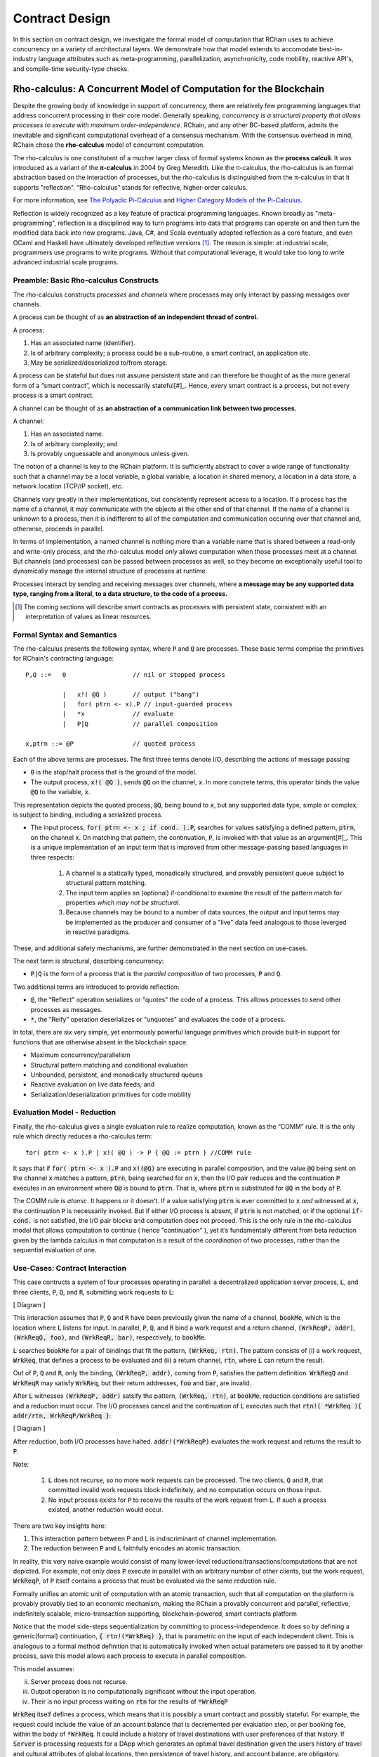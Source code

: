 .. _contract-design:

******************************************************************
Contract Design
******************************************************************

In this section on contract design, we investigate the formal model of computation that RChain uses to achieve concurrency on a variety of architectural layers. We demonstrate how that model extends to accomodate best-in-industry language attributes such as meta-programming, parallelization, asynchronicity, code mobility, reactive API's, and compile-time security-type checks.

Rho-calculus: A Concurrent Model of Computation for the Blockchain
===================================================================

Despite the growing body of knowledge in support of concurrency, there are relatively few programming languages that address concurrent processing in their core model. Generally speaking, *concurrency is a structural property that allows processes to execute with maximum order-independence*. RChain, and any other BC-based platform, admits the inevitable and significant computational overhead of a consensus mechanism. With the consensus overhead in mind, RChain chose the **rho-calculus** model of concurrent computation.

The rho-calculus is one constitutent of a mucher larger class of formal systems known as the **process calculi**. It was introduced as a variant of the **π-calculus** in 2004 by Greg Meredith. Like the π-calculus, the rho-calculus is an formal abstraction based on the interaction of processes, but the rho-calculus is distinguished from the π-calculus in that it supports "reflection". “Rho-calculus” stands for reflective, higher-order calculus.

For more information, see `The Polyadic Pi-Calculus`_ and `Higher Category Models of the Pi-Calculus`_.

.. _The Polyadic Pi-Calculus: http://www.lfcs.inf.ed.ac.uk/reports/91/ECS-LFCS-91-180/
.. _Higher Category Models of the Pi-Calculus: https://arxiv.org/abs/1504.04311

Reflection is widely recognized as a key feature of practical programming languages. Known broadly as "meta-programming", reflection is a disciplined way to turn programs into data that programs can operate on and then turn the modified data back into new programs. Java, C#, and Scala eventually adopted reflection as a core feature, and even OCaml and Haskell have ultimately developed reflective versions [#]_. The reason is simple: at industrial scale, programmers use programs to write programs. Without that computational leverage, it would take too long to write advanced industrial scale programs.

Preamble: Basic Rho-calculus Constructs
--------------------------------------------------------------------------

The rho-calculus constructs *processes* and *channels* where processes may only interact by passing messages over channels.

A process can be thought of as **an abstraction of an independent thread of control.** 

A process:

1. Has an associated name (identifier).
2. Is of arbitrary complexity; a process could be a sub-routine, a smart contract, an application etc.
3. May be serialized/deserialized to/from storage.

A process can be stateful but does not assume persistent state and can therefore be thought of as the more general form of a “smart contract”, which is necessarily stateful[#]_. Hence, every smart contract is a process, but not every process is a smart contract.

A channel can be thought of as **an abstraction of a communication link between two processes.**

A channel:

1. Has an associated name.
2. Is of arbitrary complexity; and
3. Is provably unguessable and anonymous unless given.

The notion of a channel is key to the RChain platform. It is sufficiently abstract to cover a wide range of functionality such that a channel may be a local variable, a global variable, a location in shared memory, a location in a data store, a network location (TCP/IP socket), etc.

Channels vary greatly in their implementations, but consistently represent access to a location. If a process has the name of a channel, it may communicate with the objects at the other end of that channel. If the name of a channel is unknown to a process, then it is indifferent to all of the computation and communication occuring over that channel and, otherwise, proceeds in parallel.

In terms of implementation, a named channel is nothing more than a variable name that is shared between a read-only and write-only process, and the rho-calculus model *only* allows computation when those processes meet at a channel. But channels (and processes) can be passed between processes as well, so they become an exceptionally useful tool to dynamically manage the internal structure of processes at runtime.

Processes interact by sending and receiving messages over channels, where **a message may be any supported data type, ranging from a literal, to a data structure, to the code of a process.**

.. [#] The coming sections will describe smart contracts as processes with persistent state, consistent with an interpretation of values as linear resources.

Formal Syntax and Semantics
---------------------------------------------------

The rho-calculus presents the following syntax, where :code:`P` and :code:`Q` are processes. These basic terms comprise the primitives for RChain's contracting language:


::

  P,Q ::=   0                  // nil or stopped process

            |   x!( @Q )       // output ("bang")
            |   for( ptrn <- x).P // input-guarded process
            |   *x             // evaluate
            |   P|Q            // parallel composition

  x,ptrn ::= @P                // quoted process


Each of the above terms are processes. The first three terms denote I/O, describing the actions of message passing:

* :code:`0` is the stop/halt process that is the ground of the model.

* The output process, :code:`x!( @Q )`, sends :code:`@Q` on the channel, :code:`x`. In more concrete terms, this operator binds the value :code:`@Q` to the variable, :code:`x`.

This representation depicts the quoted process, :code:`@Q`, being bound to :code:`x`, but any supported data type, simple or complex, is subject to binding, including a serialized process.

* The input process, :code:`for( ptrn <- x ; if cond. ).P`, searches for values satisfying a defined pattern, :code:`ptrn`, on the        channel :code:`x`. On matching that pattern, the continuation, :code:`P`, is invoked with that value as an argument[#]_. This is a unique implementation of an input term that is improved from other message-passing based languages in three respects:

    1. A channel is a statically typed, monadically structured, and provably persistent queue subject to structural pattern matching.

    2. The input term applies an (optional) if-conditional to examine the result of the pattern match for properties *which may not be          structural.*
    
    3. Because channels may be bound to a number of data sources, the output and input terms may be implemented as the producer and              consumer of a "live" data feed analogous to those leverged in reactive paradigms. 

These, and additional safety mechanisms, are further demonstrated in the next section on use-cases.

The next term is structural, describing concurrency:

* :code:`P|Q` is the form of a process that is the *parallel composition* of two processes, :code:`P` and :code:`Q`.

Two additional terms are introduced to provide reflection:

* :code:`@`, the “Reflect" operation serializes or "quotes" the code of a process. This allows processes to send other processes as messages.

* :code:`*`, the “Reify” operation deserializes or "unquotes" and evaluates the code of a process.

In total, there are six very simple, yet enormously powerful language primitives which provide built-in support for functions that are otherwise absent in the blockchain space:

* Maximum concurrency/parallelism
* Structural pattern matching and conditional evaluation
* Unbounded, persistent, and monadically structured queues
* Reactive evaluation on live data feeds; and
* Serialization/deserialization primitives for code mobility

Evaluation Model - Reduction
-------------------------------------------------------

Finally, the rho-calculus gives a single evaluation rule to realize computation, known as the “COMM” rule. It is the only rule which directly reduces a rho-calculus term:


::


  for( ptrn <- x ).P | x!( @Q ) -> P { @Q := ptrn } //COMM rule



It says that if :code:`for( ptrn <- x ).P` and :code:`x!(@Q)` are executing in parallel composition, and the value :code:`@Q` being sent on the channel :code:`x` matches a pattern, :code:`ptrn`, being searched for on :code:`x`, then the I/O pair reduces and the continuation :code:`P` executes in an environment where :code:`Q@` is bound to :code:`ptrn`. That is, where :code:`ptrn` is substituted for :code:`@Q` in the body of :code:`P`.

The COMM rule is *atomic*. It happens or it doesn't. If a value satisfying :code:`ptrn` is ever committed to :code:`x` *and* witnessed at :code:`x`, the continuation :code:`P` is necessarily invoked. But if either I/O process is absent, if :code:`ptrn` is not matched, or if the optional :code:`if-cond.` is not satisfied, the I/O pair blocks and computation does not proceed. This is the only rule in the rho-calculus model that allows computation to continue ( hence “continuation” ), yet it’s fundamentally different from beta reduction given by the lambda calculus in that computation is a result of the *coordination* of two processes, rather than the sequential evaluation of one.

Use-Cases: Contract Interaction
------------------------------------------------------------

This case contructs a system of four processes operating in parallel: a decentralized application server process, :code:`L`, and three clients, :code:`P`, :code:`Q`, and :code:`R`, submitting work requests to :code:`L`:

[ Diagram ]

This interaction assumes that :code:`P`, :code:`Q` and :code:`R` have been previously given the name of a channel, :code:`bookMe`, which is the location where :code:`L` listens for input. In parallel, :code:`P`, :code:`Q`, and :code:`R` bind a work request and a return channel, :code:`(WrkReqP, addr)`, :code:`(WrkReqQ, foo)`, and :code:`(WrkReqR, bar)`, respectively, to :code:`bookMe`. 

:code:`L` searches :code:`bookMe` for a pair of bindings that fit the pattern, :code:`(WrkReq, rtn)`. The pattern consists of (i) a work request, :code:`WrkReq`, that defines a process to be evaluated and (ii) a return channel, :code:`rtn`, where :code:`L` can return the result.

Out of :code:`P`, :code:`Q` and :code:`R`, only the binding, :code:`(WrkReqP, addr)`, coming from :code:`P`, satisfies the pattern definition. :code:`WrkReqQ` and :code:`WrkReqR` may satisfy :code:`WrkReq`, but their return addresses, :code:`foo` and :code:`bar`, are invalid.

After :code:`L` witnesses :code:`(WrkReqP, addr)` satsify the pattern, :code:`(WrkReq, rtn)`, at :code:`bookMe`, reduction conditions are satisfied and a reduction must occur. The I/O processes cancel and the continuation of :code:`L` executes such that :code:`rtn!( *WrkReq ){ addr/rtn, WrkReqP/WrkReq }`:

[ Diagram ]

After reduction, both I/O processes have halted. :code:`addr!(*WrkReqP)` evaluates the work request and returns the result to :code:`P`. 

Note:

  1. :code:`L` does not recurse, so no more work requests can be processed. The two clients, :code:`Q` and :code:`R`, that committed invalid work requests block indefinitely, and no computation occurs on those input.

  2. No input process exists for :code:`P` to receive the results of the work request from :code:`L`. If such a process existed, another reduction would occur.

There are two key insights here:

1. This interaction pattern between P and L is indiscriminant of channel implementation.
2. The reduction between :code:`P` and :code:`L` faithfully encodes an atomic transaction.

In reality, this very naive example would consist of many lower-level reductions/transactions/computations that are not depicted. For example, not only does :code:`P` execute in parallel with an arbitrary number of other clients, but the work request, :code:`WrkReqP`, of :code:`P` itself contains a process that must be evaluated via the same reduction rule.

Formally unifies an atomic unit of computation with an atomic transaction, such that all computation on the platform is provably provably tied to an economic mechanism, making the RChain a provably concurrent and parallel, reflective, indefinitely scalable, micro-transaction supporting, blockchain-powered, smart contracts platform

Notice that the model side-steps sequentialization by committing to process-independence. It does so by defining a generic(formal) continuation, :code:`{ rtn!(*WrkReq) }`, that is parametric on the input of each independent client. This is analogous to a formal method definition that is automatically invoked when actual parameters are passed to it by another process, save this model allows each process to execute in parallel composition.

This model assumes:

ii. Server process does not recurse.
iii. Output operation is no computationally significant without the input operation.
iv. Their is no input process waiting on :code:`rtn` for the results of :code:`*WrkReqP`

:code:`WrkReq` itself defines a process, which means that it is possibly a smart contract and possibly stateful. For example, the request could include the value of an account balance that is decremented per evaluation step, or per booking fee, within the body of :code:`*WrkReq`. It could include a history of travel destinations with user preferences of that history. If :code:`Server` is processing requests for a DApp which generates an optimal travel destination given the users history of travel and cultural attributes of global locations, then persistence of travel history, and account balance, are obligatory.

Contracts are persisted "from off of the stack", or post-execution.

Note, this model assumes that at least the sender possesses the address of :code:`Contract2`. Note also, after it sends :code:`v`, :code:`Contract1`, has been run to termination. Thus, it is incapable of sending anything else unless prompted. Similarly, after it invokes its continuation, :code:`Contract2` has been run to termination, and it is incapable of receiving further messages.

.. figure:: ../img/82846984.png
   :align: center
   :width: 926
   :height: 124
   :scale: 80

Executing in parallel with a number of other processes, an external actor prompts :code:`Contract1` to send a value, :code:`v`, on the channel :code:`address` i.e. the address of :code:`Contract2`. If :code:`Contract1` has no value to send, it blocks. If :code:`Contract2` has not received a value, it blocks and the continuation is not triggered.

For an example of how this model is adaptable to industry trends in reactive programming, observe the following two contracts, which interact over live data feeds:


.. figure:: ../img/21300107.png
   :width: 1014
   :height: 142
   :align: center
   :scale: 80


:code:`Contract1` is prompted to send a set of  values, :code:`vN`, on the channel :code:`address` i.e. the address of :code:`Contract2`. In this scenario, :code:`Contract2` is like a thread. It recieves a set of values from the head of a stream that is dual to a set of values being produced at its tail. When the set of values, :code:`v1...vN`, is witnessed at the channel, :code:`address`, a continuation is invoked with :code:`v1...vN` as an argument. While the interaction between :code:`Contract1` and :code:`Contract2` is asynchronous, the input operation :code:`address?(v1...vN)` and :code:`Continuation(v)` of :code:`Contract2` are necessarily sequential. :code:`address?(v1...vN)` is said to "pre-fix" :code:`Continuation(v)` in every execution instance.

Behavioral Types
----------------------------------------------------

A behavioral type is a property of an object that binds it to a discrete range of action patterns. Behavioral types constrain not only the structure of input and output, but **the permitted order of inputs and outputs among communicating and (possibly) concurrent processes under varying conditions.**

Behavioral types are specific to the mobile process calculi particularly because of the non-determinism the mobile calculi introduce and accommodate. More specifically, a concurrent model may introduce multiple scenarios under which data may be accessed, yet possess no knowledge as to the sequence in which those scenarios occur. Data may be shareable at a certain stage of a protocol but not in a subsequent stage. In that sense, resource competition is problematic; if a system does not respect precise sharing constraints on objects, mutations may result. Therefore we require that network resources are used according to a strict discipline which describes and specifies sets of processes that demonstrate a similar, “safe” behavior.

The Rholang behavioral type system will iteratively decorate terms with modal logical operators, which are propositions about the behavior of those terms. Ultimately properties data information flow, resource access, will be concretized in a type system that can be checked at compile-time.

The behavioral type systems Rholang will support make it possible to evaluate collections of contracts against how their code is shaped and how it behaves. As such, Rholang contracts elevate semantics to a type-level vantage point, where we are able to scope how entire protocols can safely interface.

In their seminal paper, `Logic as a Distributive Law`_, Mike Stay & Gregory Meredith, develop an algorithm to iteratively generate a spatial-behavioral logic from any monadic data structure.

.. _Logic as a Distributive Law: https://arxiv.org/pdf/1610.02247v3.pdf

Significance
=================================================

This model has been peer reviewed multiple times over the last ten years. Prototypes demonstrating its soundness have been available for nearly a decade. The minimal rho-calculus syntax expresses six primitives - far fewer than found in Solidity, Ethereum’s smart contracting language, yet the model is far more expressive than Solidity. In particular, Solidity-based smart contracts do not enjoy internal concurrency, whereas Rholang-based contracts assume it.

To summarize, the rho-calculus formalism is the first computational model to:

1. Realize maximal code mobility *and* concurrency via ‘reflection’, which permits full-form, quoted processes to be passed as first-class-citizens to other network processes.

2. Lend a framework to mathematically verify the behavior of reflective, communicating processes and fundamentally concurrent systems of dynamic network topology.

3. Denote a fully scalable design which naturally accommodates industry trends in structural pattern matching, process continuation, Reactive API’s, parallelism, asynchronicity, and behavioral types.

RhoLang - A Concurrent Blockchain Language
=========================================================

Rholang is a fully featured, general purpose, Turing complete programming
language built from the rho-calculus. It is a behaviorally typed, **r**-eflective,
**h**-igher **o**-rder process language and the official smart contracting language
of RChain. Its purpose is to concretize fine-grained, programmatic concurrency.

Necessarily, the language is concurrency-oriented, with a focus on message-passing through input-guarded channels. Channels are statically typed and can be used as single message-pipes, streams, or data stores. Similar to typed functional languages, Rholang will support immutable data structures.

To get a taste of Rholang, here’s a contract named :code:`Cell` that holds a value and allows clients to get and set it:

.. code-block:: none

   contract Cell( get, set, state ) = {
     select {
       case rtn <- get; v <- state => {
         rtn!( *v ) | state!( *v ) | Cell( get, set, state )
       }

       case newValue <- set; v <- state => {
         state!( *newValue ) | Cell( get, set, state )
       }
     }
   }

This contract takes a channel for :code:`get` requests, a channel for :code:`set` requests, and a :code:`state` channel where we will hold a the data resource. It waits on the :code:`get` and :code:`set` channels for client requests. Client requests are pattern matched via :code:`case` class [#]_.

Upon receiving a request, the contract joins :code:`;` an incoming client with a request against the :code:`state` channel. This join does two things. Firstly, it removes the internal :code:`state` from access while this, in turn, sequentializes :code:`get` and :code:`set` actions, so that they are always operating against a single consistent copy of the resource - simultaneously providing a data resource synchronization mechanism and a memory of accesses and updates against the :code:`state`.

In the case of :code:`get`, a request comes in with a :code:`rtn` address where the value, :code:`v`, in :code:`state` will be sent. Since :code:`v` has been taken from the :code:`state` channel, it is put back, and the :code:`Cell` behavior is recursively invoked.

In the case of :code:`set`, a request comes in with a :code:`newValue`, which is published to the :code:`state` channel (the old value having been stolen by the join). Meanwhile, the :code:`Cell` behavior is recursively invoked.

Confirmed by :code:`select`, only one of the threads in :code:`Cell` can respond to the client request. It’s a race, and the losing thread, be it getter or setter, is killed. This way, when the recursive invocation of :code:`Cell` is called, the losing thread is not hanging around, yet the new :code:`Cell` process is still able to respond to either type of client request.

For a more complete historical narrative leading up to Rholang, see `Mobile Process Calculi for Programming the Blockchain`_.

.. _Mobile Process Calculi for Programming the Blockchain: https://docs.google.com/document/d/1lAbB_ssUvUkJ1D6_16WEp4FzsH0poEqZYCi-FBKanuY

.. [#] Lawford, M., Wassyng, A.: Formal Verification of Nuclear Systems: Past, Present, and Future. Information & Security: An International Journal. 28, 223–235 (2012).
.. [#] In addition to selecting a formally verifiable model of computation,  are investigating a few verification frameworks such as the `K-Framework`_ to achieve this. 
.. _K-Framework: http://www.kframework.org/index.php/Main_Page
.. [#] See Scala Documentation: Reflection
.. [#] See Scala Documentation: Sequence-Comprehensions
.. [#] See Scala Documentation: Delimited Continuations
.. [#] See Scala Documentation: Case Classes
